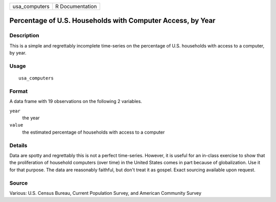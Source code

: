 ============= ===============
usa_computers R Documentation
============= ===============

Percentage of U.S. Households with Computer Access, by Year
-----------------------------------------------------------

Description
~~~~~~~~~~~

This is a simple and regrettably incomplete time-series on the
percentage of U.S. households with access to a computer, by year.

Usage
~~~~~

::

   usa_computers

Format
~~~~~~

A data frame with 19 observations on the following 2 variables.

``year``
   the year

``value``
   the estimated percentage of households with access to a computer

Details
~~~~~~~

Data are spotty and regrettably this is not a perfect time-series.
However, it is useful for an in-class exercise to show that the
proliferation of household computers (over time) in the United States
comes in part because of globalization. Use it for that purpose. The
data are reasonably faithful, but don't treat it as gospel. Exact
sourcing available upon request.

Source
~~~~~~

Various: U.S. Census Bureau, Current Population Survey, and American
Community Survey
